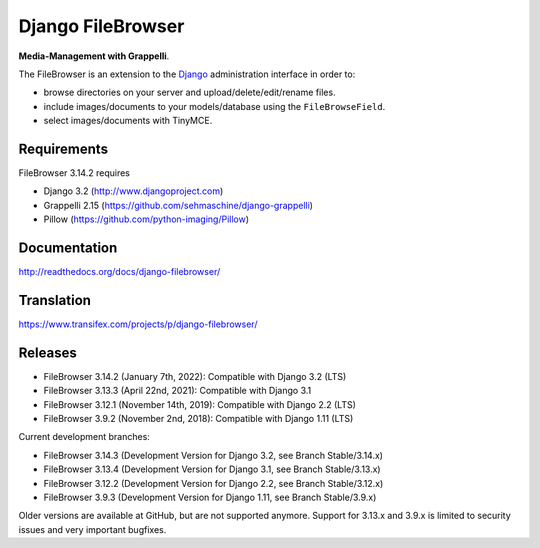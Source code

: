 Django FileBrowser
==================
.. image:: https://api.travis-ci.org/sehmaschine/django-filebrowser.svg
    :target: https://travis-ci.org/sehmaschine/django-filebrowser

.. image:: https://readthedocs.org/projects/django-filebrowser/badge/?version=latest
    :target: http://django-filebrowser.readthedocs.org/en/latest/?badge=latest

**Media-Management with Grappelli**.

The FileBrowser is an extension to the `Django <http://www.djangoproject.com>`_ administration interface in order to:

* browse directories on your server and upload/delete/edit/rename files.
* include images/documents to your models/database using the ``FileBrowseField``.
* select images/documents with TinyMCE.

Requirements
------------

FileBrowser 3.14.2 requires

* Django 3.2 (http://www.djangoproject.com)
* Grappelli 2.15 (https://github.com/sehmaschine/django-grappelli)
* Pillow (https://github.com/python-imaging/Pillow)

Documentation
-------------

http://readthedocs.org/docs/django-filebrowser/

Translation
-----------

https://www.transifex.com/projects/p/django-filebrowser/

Releases
--------

* FileBrowser 3.14.2 (January 7th, 2022): Compatible with Django 3.2 (LTS)
* FileBrowser 3.13.3 (April 22nd, 2021): Compatible with Django 3.1
* FileBrowser 3.12.1 (November 14th, 2019): Compatible with Django 2.2 (LTS)
* FileBrowser 3.9.2 (November 2nd, 2018): Compatible with Django 1.11 (LTS)

Current development branches:

* FileBrowser 3.14.3 (Development Version for Django 3.2, see Branch Stable/3.14.x)
* FileBrowser 3.13.4 (Development Version for Django 3.1, see Branch Stable/3.13.x)
* FileBrowser 3.12.2 (Development Version for Django 2.2, see Branch Stable/3.12.x)
* FileBrowser 3.9.3 (Development Version for Django 1.11, see Branch Stable/3.9.x)

Older versions are available at GitHub, but are not supported anymore.
Support for 3.13.x and 3.9.x is limited to security issues and very important bugfixes.
